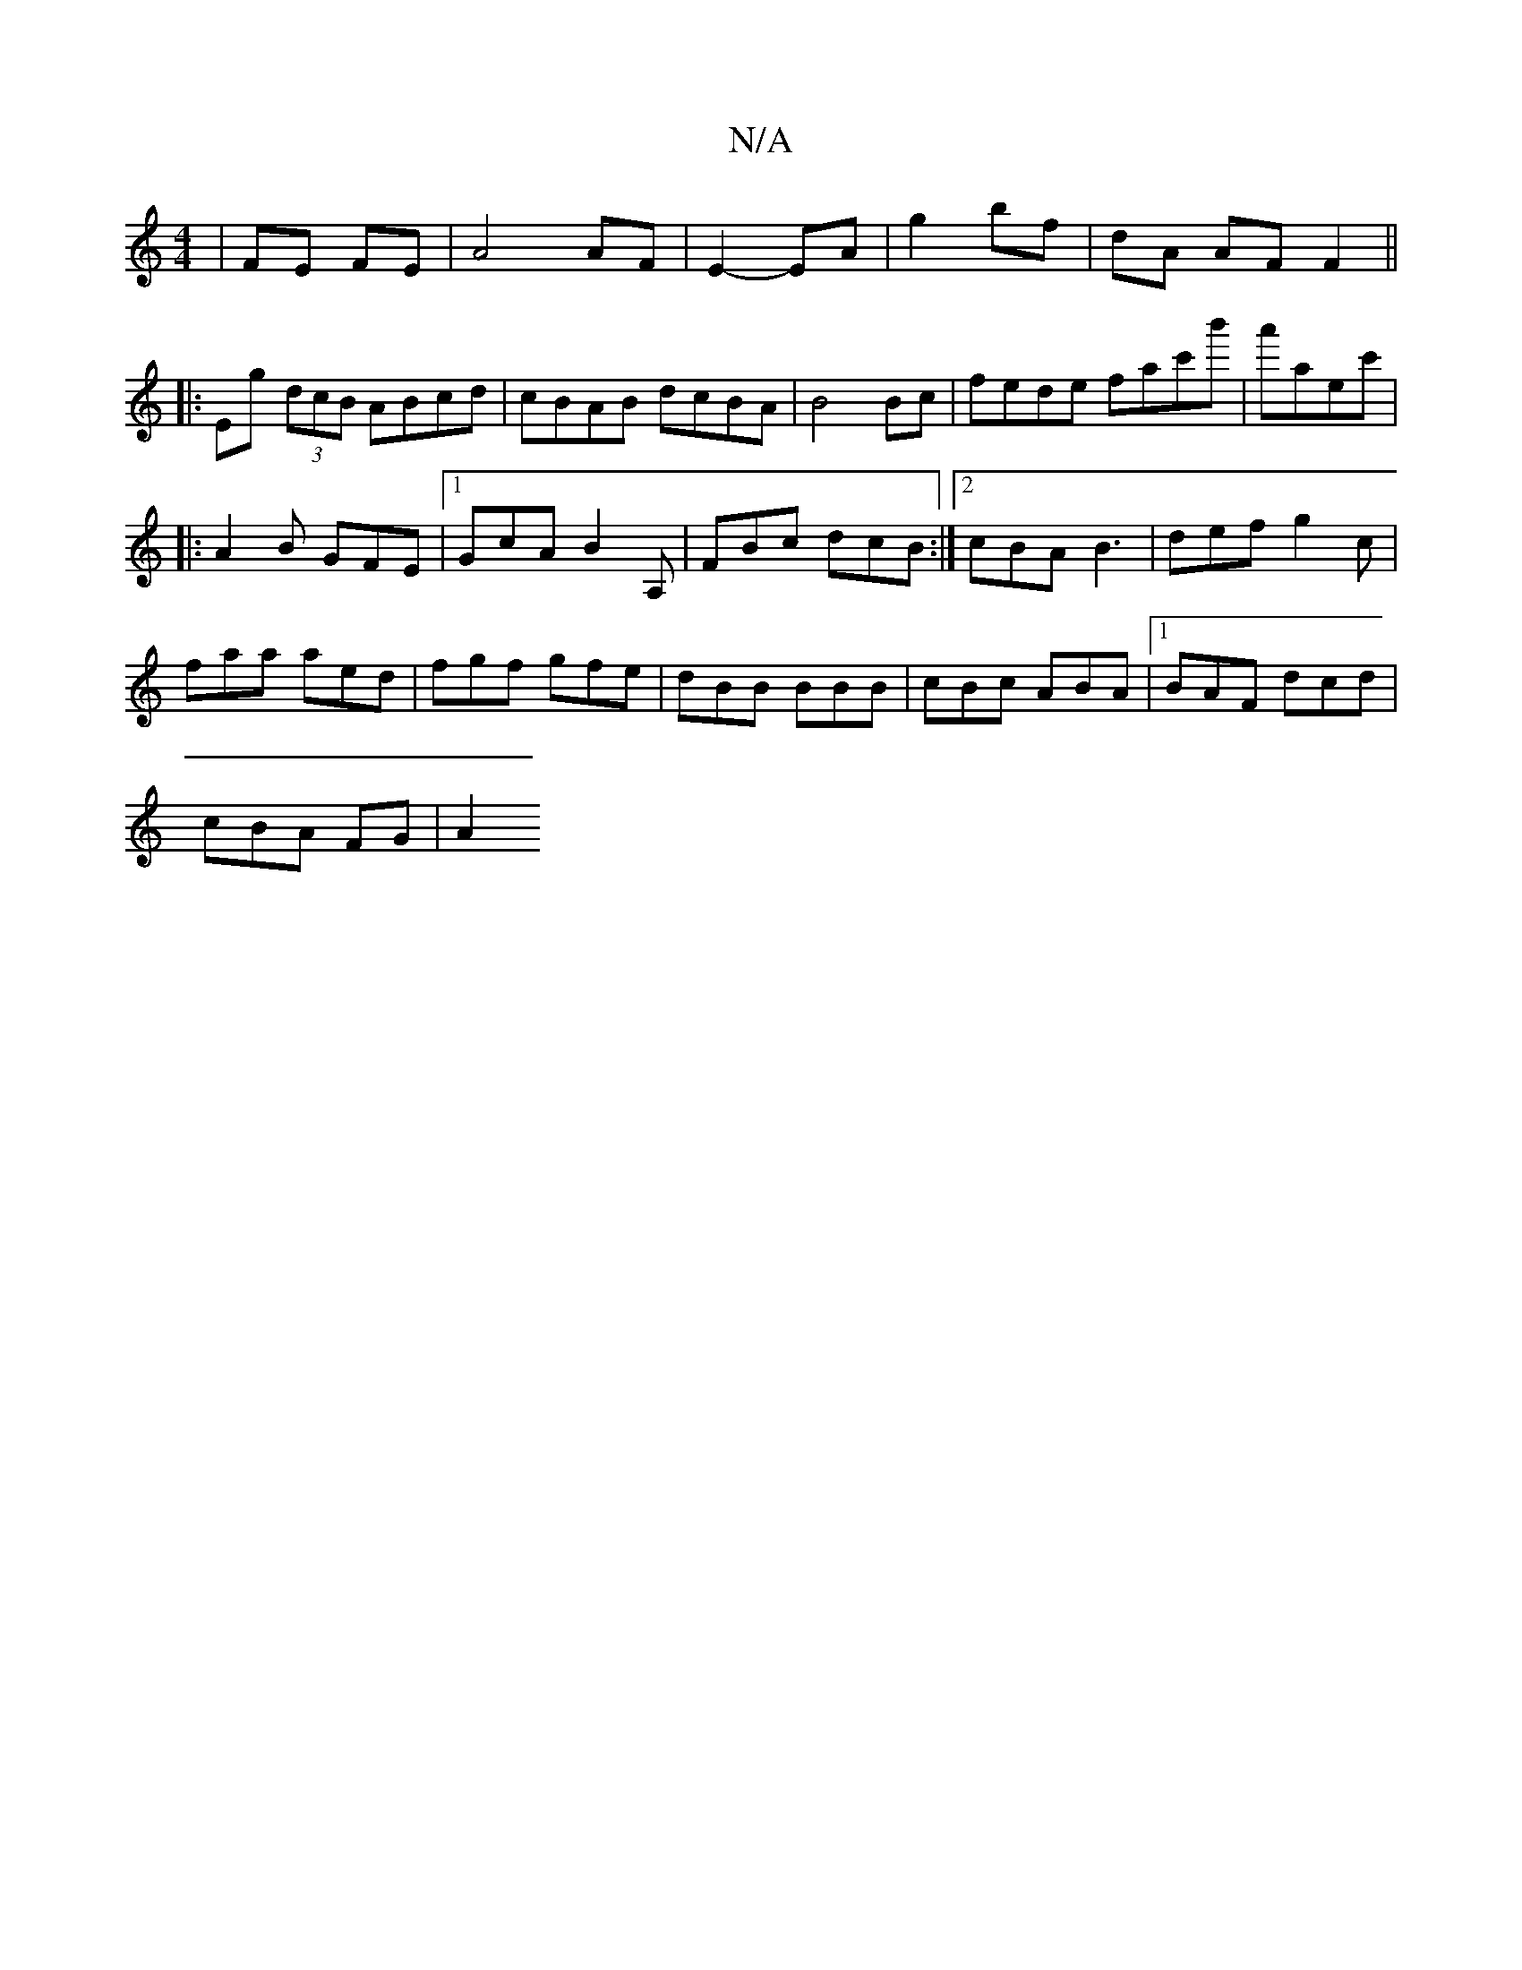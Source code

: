 X:1
T:N/A
M:4/4
R:N/A
K:Cmajor
|FE FE | A4 AF | E2- EA | g2 bf | dA AF F2 ||
|: Eg (3dcB ABcd|cBAB dcBA|B4 Bc|fede fac'b'|a'aec'|
|:A2B GFE|1 GcA B2A,|FBc dcB :|2 cBA B3|def g2c|
faa aed|fgf gfe|dBB BBB|cBc ABA|1 BAF dcd|
cBA FG|A2